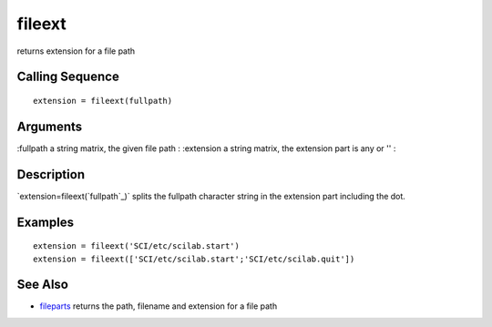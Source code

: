 


fileext
=======

returns extension for a file path



Calling Sequence
~~~~~~~~~~~~~~~~


::

    extension = fileext(fullpath)




Arguments
~~~~~~~~~

:fullpath a string matrix, the given file path
: :extension a string matrix, the extension part is any or ''
:



Description
~~~~~~~~~~~

`extension=fileext(`fullpath`_)` splits the fullpath character string
in the extension part including the dot.



Examples
~~~~~~~~


::

    extension = fileext('SCI/etc/scilab.start')
    extension = fileext(['SCI/etc/scilab.start';'SCI/etc/scilab.quit'])




See Also
~~~~~~~~


+ `fileparts`_ returns the path, filename and extension for a file
  path


.. _fullpath: fullpath.html
.. _fileparts: fileparts.html



